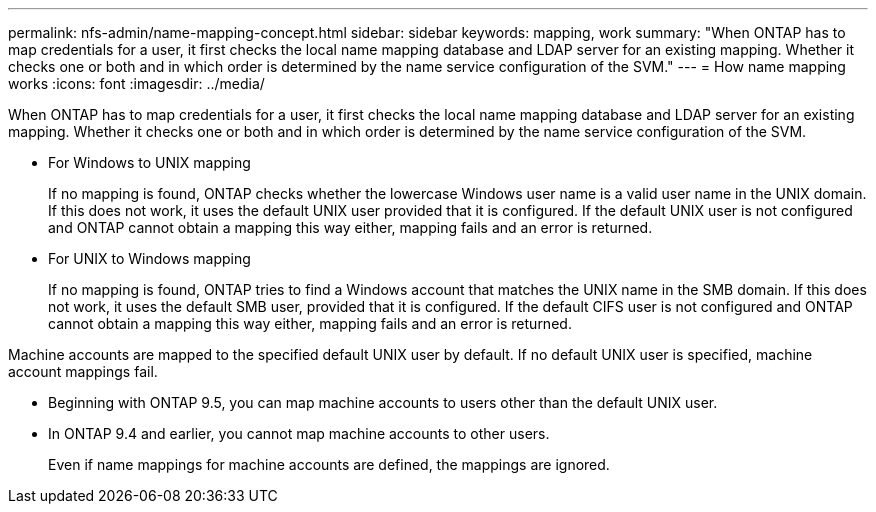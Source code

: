---
permalink: nfs-admin/name-mapping-concept.html
sidebar: sidebar
keywords: mapping, work
summary: "When ONTAP has to map credentials for a user, it first checks the local name mapping database and LDAP server for an existing mapping. Whether it checks one or both and in which order is determined by the name service configuration of the SVM."
---
= How name mapping works
:icons: font
:imagesdir: ../media/

[.lead]
When ONTAP has to map credentials for a user, it first checks the local name mapping database and LDAP server for an existing mapping. Whether it checks one or both and in which order is determined by the name service configuration of the SVM.

* For Windows to UNIX mapping
+
If no mapping is found, ONTAP checks whether the lowercase Windows user name is a valid user name in the UNIX domain. If this does not work, it uses the default UNIX user provided that it is configured. If the default UNIX user is not configured and ONTAP cannot obtain a mapping this way either, mapping fails and an error is returned.

* For UNIX to Windows mapping
+
If no mapping is found, ONTAP tries to find a Windows account that matches the UNIX name in the SMB domain. If this does not work, it uses the default SMB user, provided that it is configured. If the default CIFS user is not configured and ONTAP cannot obtain a mapping this way either, mapping fails and an error is returned.

Machine accounts are mapped to the specified default UNIX user by default. If no default UNIX user is specified, machine account mappings fail.

* Beginning with ONTAP 9.5, you can map machine accounts to users other than the default UNIX user.
* In ONTAP 9.4 and earlier, you cannot map machine accounts to other users.
+
Even if name mappings for machine accounts are defined, the mappings are ignored.
